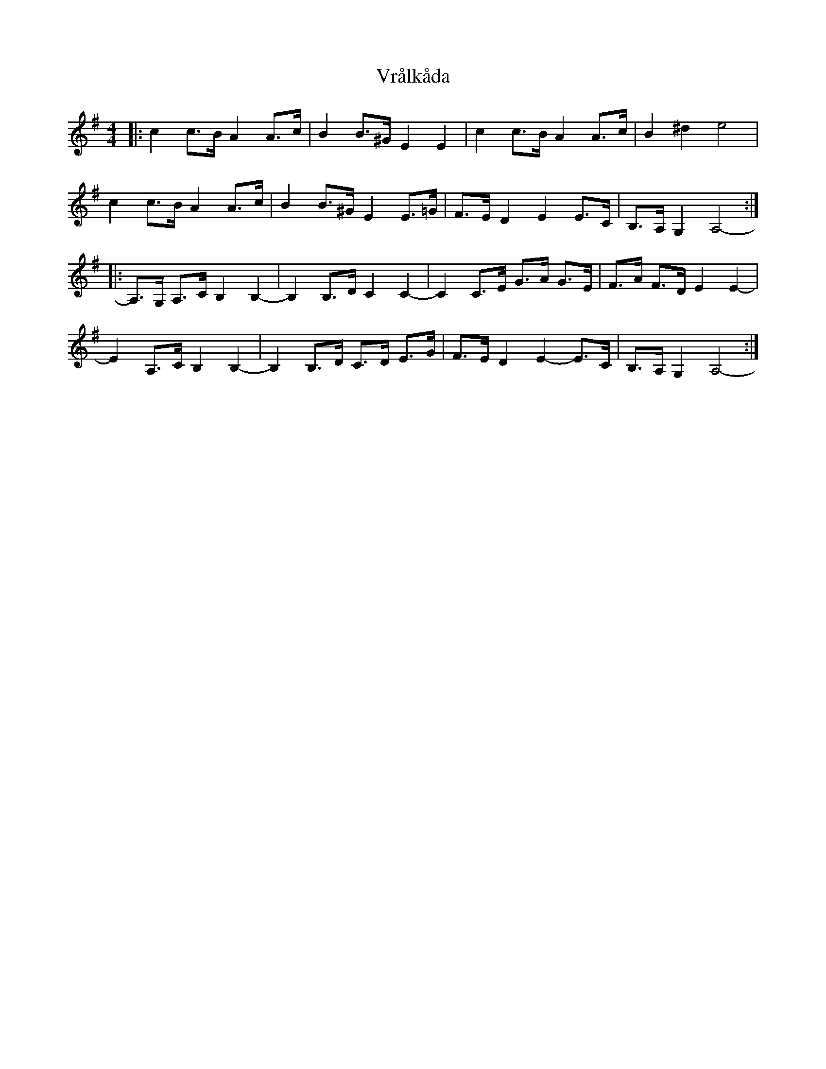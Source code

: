 X: 41893
T: Vrålkåda
R: reel
M: 4/4
K: Adorian
|:c2c>B A2A>c|B2B>^G E2 E2|c2c>B A2A>c|B2 ^d2 e4|
c2c>B A2A>c|B2B>^G E2 E>=G|F>E D2 E2 E>C|B,>A, G,2 A,4-:|
|:A,>G, A,>C B,2 B,2-|B,2 B,>DC2 C2-|C2 C>E G>A G>E|F>A F>DE2 E2-|
E2 A,>C B,2 B,2-|B,2 B,>D C>D E>G|F>E D2 E2-E>C|B,>A, G,2 A,4-:|

